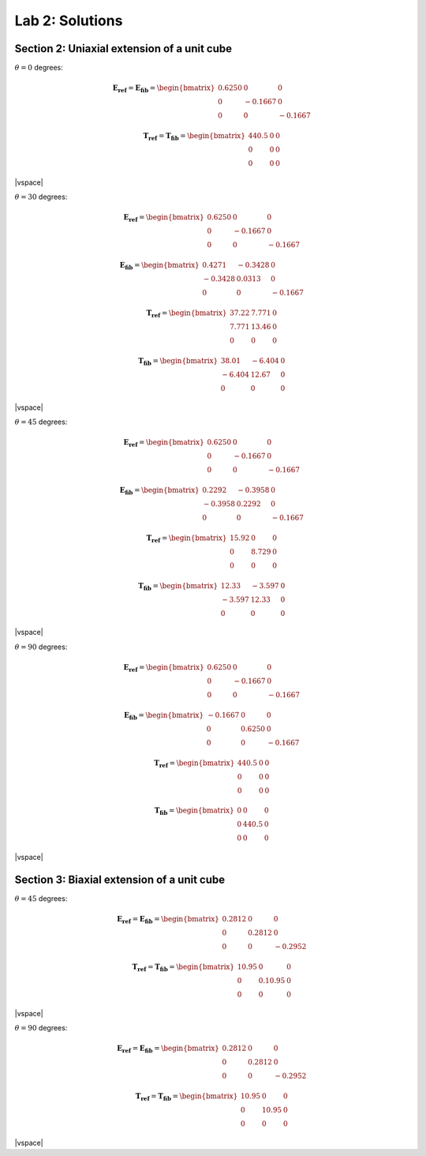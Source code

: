 
.. |vspace| raw:: latex

   \vspace{5mm}

.. _lab2_solutions:

****************
Lab 2: Solutions
****************

.. _lab2_section2_solutions:

============================================
Section 2: Uniaxial extension of a unit cube
============================================

:math:`\theta=0` degrees:

.. math::

    \boldsymbol{E_{ref}} = \boldsymbol{E_{fib}} = 
    \begin{bmatrix}
      0.6250 & 0       & 0 \\
      0      & -0.1667 & 0 \\
      0      & 0       & -0.1667
    \end{bmatrix}

    \boldsymbol{T_{ref}} = \boldsymbol{T_{fib}} = 
    \begin{bmatrix}
      440.5  & 0       & 0 \\
      0      & 0       & 0 \\
      0      & 0       & 0
    \end{bmatrix}

|vspace|

:math:`\theta=30` degrees:

.. math::

    \boldsymbol{E_{ref}} = 
    \begin{bmatrix}
      0.6250 & 0       & 0 \\
      0      & -0.1667 & 0 \\
      0      & 0       & -0.1667
    \end{bmatrix}

    \boldsymbol{E_{fib}} = 
    \begin{bmatrix}
      0.4271 & -0.3428  & 0 \\
     -0.3428 &  0.0313  & 0 \\
      0      &  0       & -0.1667
    \end{bmatrix}

    \boldsymbol{T_{ref}} = 
    \begin{bmatrix}
      37.22  & 7.771  & 0 \\
      7.771  & 13.46  & 0 \\
      0      & 0      & 0
    \end{bmatrix}

    \boldsymbol{T_{fib}} = 
    \begin{bmatrix}
      38.01   & -6.404  & 0 \\
      -6.404  & 12.67   & 0 \\
      0       & 0       & 0
    \end{bmatrix}

|vspace|

:math:`\theta=45` degrees:

.. math::

    \boldsymbol{E_{ref}} = 
    \begin{bmatrix}
      0.6250 & 0       & 0 \\
      0      & -0.1667 & 0 \\
      0      & 0       & -0.1667
    \end{bmatrix}

    \boldsymbol{E_{fib}} = 
    \begin{bmatrix}
      0.2292 & -0.3958  & 0 \\
     -0.3958 &  0.2292  & 0 \\
      0      &  0       & -0.1667
    \end{bmatrix}

    \boldsymbol{T_{ref}} = 
    \begin{bmatrix}
      15.92  & 0      & 0 \\
      0      & 8.729  & 0 \\
      0      & 0      & 0
    \end{bmatrix}

    \boldsymbol{T_{fib}} = 
    \begin{bmatrix}
      12.33   & -3.597  & 0 \\
      -3.597  & 12.33   & 0 \\
      0       & 0       & 0
    \end{bmatrix}

|vspace|

:math:`\theta=90` degrees:

.. math::

    \boldsymbol{E_{ref}} = 
    \begin{bmatrix}
      0.6250 & 0       & 0 \\
      0      & -0.1667 & 0 \\
      0      & 0       & -0.1667
    \end{bmatrix}

    \boldsymbol{E_{fib}} = 
    \begin{bmatrix}
     -0.1667 & 0       & 0 \\
      0      & 0.6250  & 0 \\
      0      & 0       & -0.1667
    \end{bmatrix}

    \boldsymbol{T_{ref}} = 
    \begin{bmatrix}
      440.5  & 0       & 0 \\
      0      & 0       & 0 \\
      0      & 0       & 0
    \end{bmatrix}

    \boldsymbol{T_{fib}} = 
    \begin{bmatrix}
      0      & 0       & 0 \\
      0      & 440.5   & 0 \\
      0      & 0       & 0
    \end{bmatrix}

|vspace|

.. _lab2_section3_solutions:

===========================================
Section 3: Biaxial extension of a unit cube
===========================================

:math:`\theta=45` degrees:

.. math::

    \boldsymbol{E_{ref}} = \boldsymbol{E_{fib}} = 
    \begin{bmatrix}
      0.2812 & 0      & 0 \\
      0      & 0.2812 & 0 \\
      0      & 0      & -0.2952
    \end{bmatrix}

    \boldsymbol{T_{ref}} = \boldsymbol{T_{fib}} = 
    \begin{bmatrix}
      10.95  & 0       & 0 \\
      0      & 0.10.95 & 0 \\
      0      & 0       & 0
    \end{bmatrix}

|vspace|

:math:`\theta=90` degrees:

.. math::

    \boldsymbol{E_{ref}} = \boldsymbol{E_{fib}} = 
    \begin{bmatrix}
      0.2812 & 0      & 0 \\
      0      & 0.2812 & 0 \\
      0      & 0      & -0.2952
    \end{bmatrix}

    \boldsymbol{T_{ref}} = \boldsymbol{T_{fib}} = 
    \begin{bmatrix}
      10.95  & 0     & 0 \\
      0      & 10.95 & 0 \\
      0      & 0     & 0
    \end{bmatrix}

|vspace|





